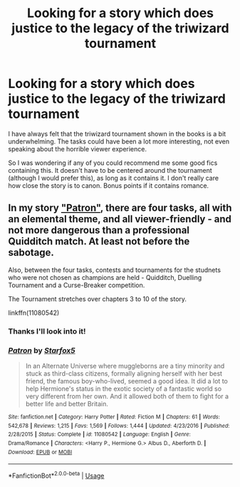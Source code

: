 #+TITLE: Looking for a story which does justice to the legacy of the triwizard tournament

* Looking for a story which does justice to the legacy of the triwizard tournament
:PROPERTIES:
:Author: Darucola
:Score: 3
:DateUnix: 1551542424.0
:DateShort: 2019-Mar-02
:FlairText: Request
:END:
I have always felt that the triwizard tournament shown in the books is a bit underwhelming. The tasks could have been a lot more interesting, not even speaking about the horrible viewer experience.

So I was wondering if any of you could recommend me some good fics containing this. It doesn't have to be centered around the tournament (although I would prefer this), as long as it contains it. I don't really care how close the story is to canon. Bonus points if it contains romance.


** In my story [[https://www.fanfiction.net/s/11080542/1/Patron]["Patron"]], there are four tasks, all with an elemental theme, and all viewer-friendly - and not more dangerous than a professional Quidditch match. At least not before the sabotage.

Also, between the four tasks, contests and tournaments for the studnets who were not chosen as champions are held - Quidditch, Duelling Tournament and a Curse-Breaker competition.

The Tournament stretches over chapters 3 to 10 of the story.

linkffn(11080542)
:PROPERTIES:
:Author: Starfox5
:Score: 1
:DateUnix: 1551686428.0
:DateShort: 2019-Mar-04
:END:

*** Thanks I'll look into it!
:PROPERTIES:
:Author: Darucola
:Score: 2
:DateUnix: 1551689870.0
:DateShort: 2019-Mar-04
:END:


*** [[https://www.fanfiction.net/s/11080542/1/][*/Patron/*]] by [[https://www.fanfiction.net/u/2548648/Starfox5][/Starfox5/]]

#+begin_quote
  In an Alternate Universe where muggleborns are a tiny minority and stuck as third-class citizens, formally aligning herself with her best friend, the famous boy-who-lived, seemed a good idea. It did a lot to help Hermione's status in the exotic society of a fantastic world so very different from her own. And it allowed both of them to fight for a better life and better Britain.
#+end_quote

^{/Site/:} ^{fanfiction.net} ^{*|*} ^{/Category/:} ^{Harry} ^{Potter} ^{*|*} ^{/Rated/:} ^{Fiction} ^{M} ^{*|*} ^{/Chapters/:} ^{61} ^{*|*} ^{/Words/:} ^{542,678} ^{*|*} ^{/Reviews/:} ^{1,215} ^{*|*} ^{/Favs/:} ^{1,569} ^{*|*} ^{/Follows/:} ^{1,444} ^{*|*} ^{/Updated/:} ^{4/23/2016} ^{*|*} ^{/Published/:} ^{2/28/2015} ^{*|*} ^{/Status/:} ^{Complete} ^{*|*} ^{/id/:} ^{11080542} ^{*|*} ^{/Language/:} ^{English} ^{*|*} ^{/Genre/:} ^{Drama/Romance} ^{*|*} ^{/Characters/:} ^{<Harry} ^{P.,} ^{Hermione} ^{G.>} ^{Albus} ^{D.,} ^{Aberforth} ^{D.} ^{*|*} ^{/Download/:} ^{[[http://www.ff2ebook.com/old/ffn-bot/index.php?id=11080542&source=ff&filetype=epub][EPUB]]} ^{or} ^{[[http://www.ff2ebook.com/old/ffn-bot/index.php?id=11080542&source=ff&filetype=mobi][MOBI]]}

--------------

*FanfictionBot*^{2.0.0-beta} | [[https://github.com/tusing/reddit-ffn-bot/wiki/Usage][Usage]]
:PROPERTIES:
:Author: FanfictionBot
:Score: 1
:DateUnix: 1551686437.0
:DateShort: 2019-Mar-04
:END:
